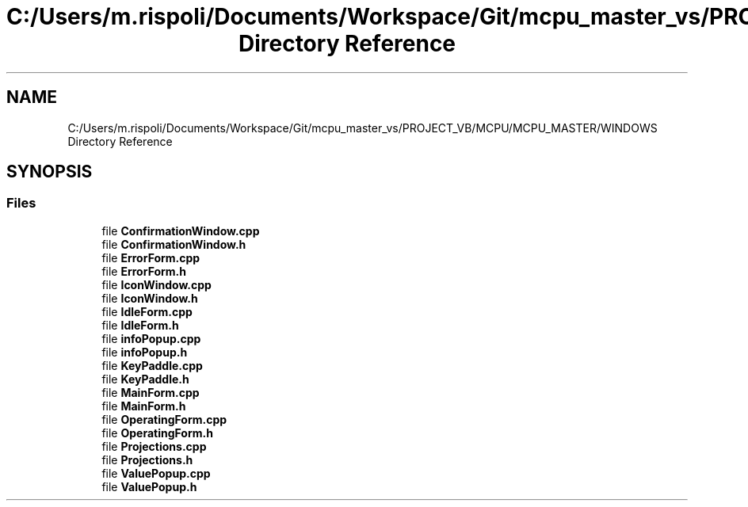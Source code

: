 .TH "C:/Users/m.rispoli/Documents/Workspace/Git/mcpu_master_vs/PROJECT_VB/MCPU/MCPU_MASTER/WINDOWS Directory Reference" 3 "Wed May 29 2024" "MCPU_MASTER Software Description" \" -*- nroff -*-
.ad l
.nh
.SH NAME
C:/Users/m.rispoli/Documents/Workspace/Git/mcpu_master_vs/PROJECT_VB/MCPU/MCPU_MASTER/WINDOWS Directory Reference
.SH SYNOPSIS
.br
.PP
.SS "Files"

.in +1c
.ti -1c
.RI "file \fBConfirmationWindow\&.cpp\fP"
.br
.ti -1c
.RI "file \fBConfirmationWindow\&.h\fP"
.br
.ti -1c
.RI "file \fBErrorForm\&.cpp\fP"
.br
.ti -1c
.RI "file \fBErrorForm\&.h\fP"
.br
.ti -1c
.RI "file \fBIconWindow\&.cpp\fP"
.br
.ti -1c
.RI "file \fBIconWindow\&.h\fP"
.br
.ti -1c
.RI "file \fBIdleForm\&.cpp\fP"
.br
.ti -1c
.RI "file \fBIdleForm\&.h\fP"
.br
.ti -1c
.RI "file \fBinfoPopup\&.cpp\fP"
.br
.ti -1c
.RI "file \fBinfoPopup\&.h\fP"
.br
.ti -1c
.RI "file \fBKeyPaddle\&.cpp\fP"
.br
.ti -1c
.RI "file \fBKeyPaddle\&.h\fP"
.br
.ti -1c
.RI "file \fBMainForm\&.cpp\fP"
.br
.ti -1c
.RI "file \fBMainForm\&.h\fP"
.br
.ti -1c
.RI "file \fBOperatingForm\&.cpp\fP"
.br
.ti -1c
.RI "file \fBOperatingForm\&.h\fP"
.br
.ti -1c
.RI "file \fBProjections\&.cpp\fP"
.br
.ti -1c
.RI "file \fBProjections\&.h\fP"
.br
.ti -1c
.RI "file \fBValuePopup\&.cpp\fP"
.br
.ti -1c
.RI "file \fBValuePopup\&.h\fP"
.br
.in -1c
